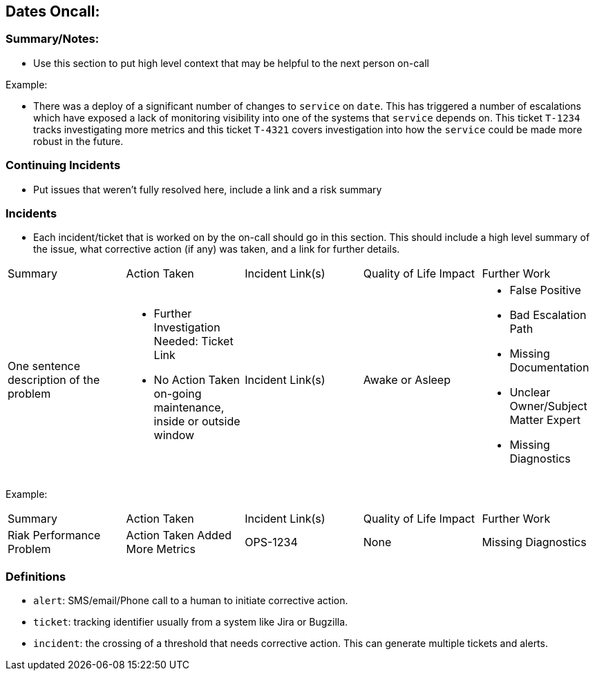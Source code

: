 == Dates Oncall:

=== Summary/Notes:

* Use this section to put high level context that may be helpful to the next person on-call

Example:

* There was a deploy of a significant number of changes to `service` on `date`. This has triggered
  a number of escalations which have exposed a lack of monitoring visibility into one of the systems
  that `service` depends on. This ticket `T-1234` tracks investigating more metrics and this ticket
  `T-4321` covers investigation into how the `service` could be made more robust in the future.

=== Continuing Incidents

* Put issues that weren't fully resolved here, include a link and a risk summary

=== Incidents

* Each incident/ticket that is worked on by the on-call should go in this section. This should include
  a high level summary of the issue, what corrective action (if any) was taken, and a link for further details.

[cols="a,a,a,a,a"]
|=================================================================================================
| Summary | Action Taken | Incident Link(s) | Quality of Life Impact | Further Work
| One sentence description of the problem
| - Further Investigation Needed: Ticket Link
- No Action Taken on-going maintenance, inside or outside window
| Incident Link(s)
| Awake or Asleep
| - False Positive
- Bad Escalation Path
- Missing Documentation
- Unclear Owner/Subject Matter Expert
- Missing Diagnostics
|=================================================================================================

Example:
|=================================================================================================
| Summary | Action Taken | Incident Link(s) | Quality of Life Impact | Further Work
| Riak Performance Problem | Action Taken Added More Metrics | OPS-1234 | None | Missing Diagnostics
|=================================================================================================

=== Definitions

* `alert`: SMS/email/Phone call to a human to initiate corrective action.
* `ticket`: tracking identifier usually from a system like Jira or Bugzilla.
* `incident`: the crossing of a threshold that needs corrective action. This
  can generate multiple tickets and alerts.
